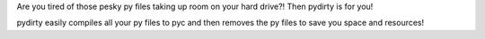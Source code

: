 Are you tired of those pesky py files taking up room on your hard drive?! Then
pydirty is for you!

pydirty easily compiles all your py files to pyc and then removes the py files
to save you space and resources!
